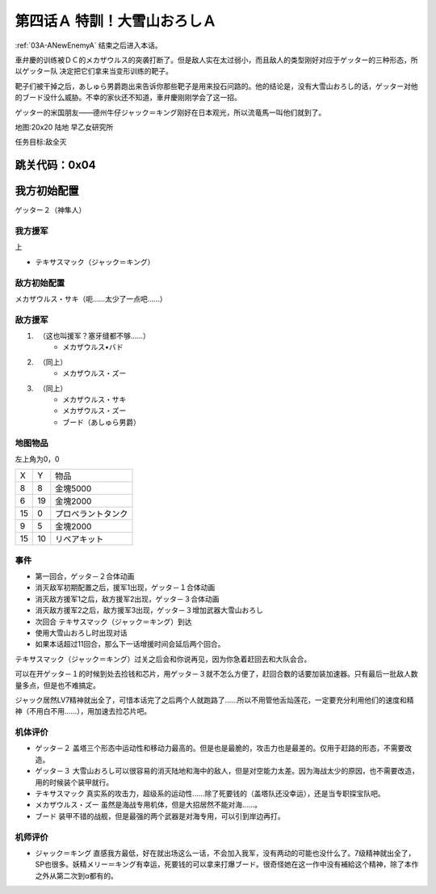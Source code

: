.. _04A-SpecialTraining!Dai-Setsu-ZanOroshiA:

第四话Ａ 特訓！大雪山おろしＡ 
===============================

:ref:`03A-ANewEnemyA` 结束之后进入本话。

車弁慶的训练被ＤＣ的メカザウルス的突袭打断了。但是敌人实在太过弱小，而且敌人的类型刚好对应于ゲッター的三种形态，所以ゲッター队 决定把它们拿来当变形训练的靶子。

靶子们被干掉之后，あしゅら男爵跑出来告诉你那些靶子是用来投石问路的。他的结论是，没有大雪山おろし的话，ゲッター对他的ブード没什么威胁。不幸的家伙还不知道，車弁慶刚刚学会了这一招。

ゲッター的米国朋友——德州牛仔ジャック＝キング刚好在日本观光，所以流竜馬一叫他们就到了。

地图:20x20 陆地 早乙女研究所

任务目标:敌全灭

跳关代码：0x04
------------------
我方初始配置
------------------

ゲッター２（神隼人）

------------------
我方援军
------------------
上

* テキサスマック（ジャック＝キング）

------------------
敌方初始配置
------------------

メカザウルス・サキ（呃……太少了一点吧……）

------------------
敌方援军
------------------

#. 　（这也叫援军？塞牙缝都不够……）
    * メカザウルス•バド
#. 　（同上）
    * メカザウルス・ズー
#. 　（同上）
    * メカザウルス・サキ
    * メカザウルス・ズー
    * ブード（あしゅら男爵）


-------------
地图物品
-------------

左上角为0，0

+----+----+--------------------+
| X  | Y  |物品                |
+----+----+--------------------+
| 8  | 8  | 金塊5000           |
+----+----+--------------------+
| 6  | 19 | 金塊2000           |
+----+----+--------------------+
| 15 | 0  | プロペラントタンク |
+----+----+--------------------+
| 9  | 5  | 金塊2000           |
+----+----+--------------------+
| 15 | 10 | リペアキット       |
+----+----+--------------------+

-------------
事件
-------------

* 第一回合，ゲッタ－２合体动画
* 消灭敌军初期配置之后，援军1出现，ゲッタ－１合体动画
* 消灭敌方援军1之后，敌方援军2出现，ゲッタ－３合体动画
* 消灭敌方援军2之后，敌方援军3出现，ゲッタ－３增加武器大雪山おろし
* 次回合 テキサスマック（ジャック＝キング）到达
* 使用大雪山おろし时出现对话
* 如果本话超过11回合，那么下一话增援时间会延后两个回合。

テキサスマック（ジャック＝キング）过关之后会和你说再见，因为你急着赶回去和大队会合。

可以在开ゲッタ－１的时候到处去捡钱和芯片，用ゲッタ－３就不怎么方便了，赶回合数的话要加装加速器。只有最后一批敌人数量多点，但是也不难搞定。

ジャック居然LV7精神就出全了，可惜本话完了之后两个人就跑路了……所以不用管他舌灿莲花，一定要充分利用他们的速度和精神（不用白不用……），用加速去捡芯片吧。

----------
机体评价
----------

* ゲッタ－２ 盖塔三个形态中运动性和移动力最高的。但是也是最脆的，攻击力也是最差的。仅用于赶路的形态，不需要改造。
* ゲッタ－３ 大雪山おろし可以很容易的消灭陆地和海中的敌人，但是对空能力太差。因为海战太少的原因，也不需要改造，用的时候装个装甲就行。
* テキサスマック 真实系的攻击力，超级系的运动性……除了死要钱的（盖塔队还没幸运），还是当专职探宝队吧。
* メカザウルス・ズー 虽然是海战专用机体，但是大招居然不能对海……。
* ブード 装甲不错的战舰，但是最强的两个武器是对海专用，可以引到岸边再打。

----------
机师评价
----------

* ジャック＝キング 直感我方最低，好在就出场这么一话，不会加入我军，没有两动的可能也没什么了。7级精神就出全了，SP也很多。妖精メリー＝キング有幸运，死要钱的可以拿来打爆ブード。很奇怪她在这一作中没有補給这个精神，除了本作之外从第二次到α都有的。
